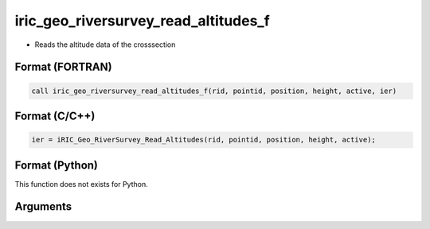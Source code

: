 iric_geo_riversurvey_read_altitudes_f
=====================================

-  Reads the altitude data of the crosssection

Format (FORTRAN)
------------------
.. code-block:: fortran

   call iric_geo_riversurvey_read_altitudes_f(rid, pointid, position, height, active, ier)

Format (C/C++)
----------------
.. code-block:: c

   ier = iRIC_Geo_RiverSurvey_Read_Altitudes(rid, pointid, position, height, active);

Format (Python)
----------------

This function does not exists for Python.

Arguments
---------

.. csv-table:: Arguments of iric_geo_riversurvey_read_altitudes_f
   :file: iric_geo_riversurvey_read_altitudes_f_args.csv
   :header-rows: 1
